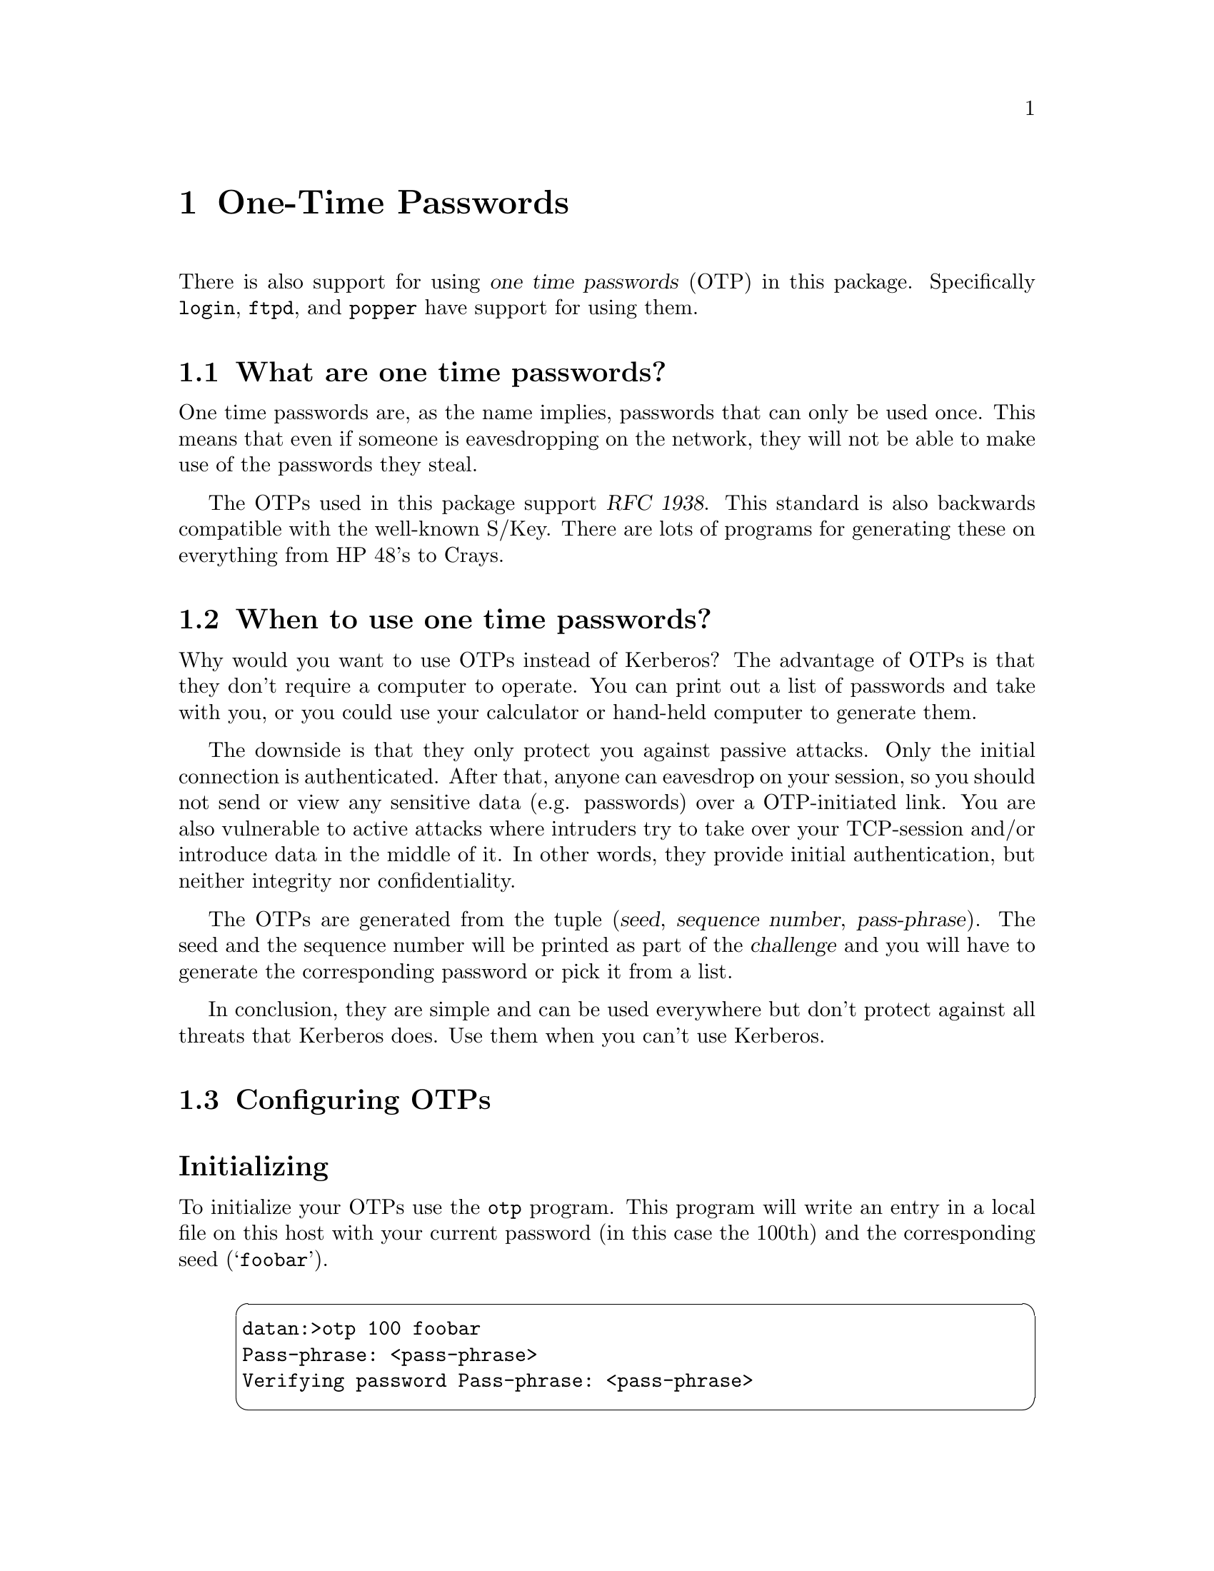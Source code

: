 @node  One-Time Passwords, Resolving frequent problems, How to set up a realm, Top
@chapter One-Time Passwords

@cindex OTP
@cindex One time passwords
There is also support for using @dfn{one time passwords} (OTP) in this
package.  Specifically @code{login}, @code{ftpd}, and @code{popper} have
support for using them.

@menu
* What are one time passwords?::  
* When to use one time passwords?::  
* Configuring OTPs::            
@end menu

@node  What are one time passwords?, When to use one time passwords?, One-Time Passwords, One-Time Passwords
@comment  node-name,  next,  previous,  up
@section What are one time passwords?

One time passwords are, as the name implies, passwords that can only
be used once.  This means that even if someone is eavesdropping on the
network, they will not be able to make use of the passwords they steal.

The OTPs used in this package support @cite{RFC 1938}.  This standard is
also backwards compatible with the well-known S/Key.  There are lots of
programs for generating these on everything from HP 48's to Crays.
@cindex S/Key

@node  When to use one time passwords?, Configuring OTPs, What are one time passwords?, One-Time Passwords
@comment  node-name,  next,  previous,  up
@section When to use one time passwords?

Why would you want to use OTPs instead of Kerberos?  The advantage of
OTPs is that they don't require a computer to operate.  You can print
out a list of passwords and take with you, or you could use your
calculator or hand-held computer to generate them.

The downside is that they only protect you against passive attacks.
Only the initial connection is authenticated.  After that, anyone can
eavesdrop on your session, so you should not send or view any sensitive
data (e.g. passwords) over a OTP-initiated link.  You are also
vulnerable to active attacks where intruders try to take over your
TCP-session and/or introduce data in the middle of it.  In other words,
they provide initial authentication, but neither integrity nor
confidentiality.

The OTPs are generated from the tuple (@var{seed}, @var{sequence
number}, @var{pass-phrase}).  The seed and the sequence number will be
printed as part of the @dfn{challenge} and you will have to generate the
corresponding password or pick it from a list.

In conclusion, they are simple and can be used everywhere but don't
protect against all threats that Kerberos does.  Use them when you can't
use Kerberos.

@node  Configuring OTPs,  , When to use one time passwords?, One-Time Passwords
@comment  node-name,  next,  previous,  up
@section Configuring OTPs

@heading Initializing

To initialize your OTPs use the @code{otp} program.  This program will
write an entry in a local file on this host with your current password
(in this case the 100th) and the corresponding seed (@samp{foobar}).
@pindex otp

@example
@cartouche
datan:>otp 100 foobar
Pass-phrase: <pass-phrase>
Verifying password Pass-phrase: <pass-phrase>
@end cartouche
@end example

@heading Generating

To print out a list of them there is a program called
@code{otpprint}.
@pindex otpprint

@example
@cartouche
datan:>otpprint 100 foobar
Pass-phrase: <pass-phrase>
91: SLAM BUY SUP DUSK SKY BEST
92: DEEM SIGH ROB RASH JUG MAT
93: DUET FISK HERS AREA TOLL SUP
94: WOW RAIN LEAK SARA MARK WING
95: COG YELL MILK CART ABE BAWL
96: GROW SILK GIST OMEN CAM ANNE
97: JAG QUAD NUT BEAT BHOY MAGI
98: ADAM USED GENE NIP EYE SIS
99: MY SUNG HERO AT DASH RAKE
100: CORN KNIT BOTH TOGO SOUL BOG
@end cartouche
@end example

@heading Using the OTPs

When you try to use one and have initialized a series of
one-time passwords for yourself you will get a challenge with the
algorithm being used, the sequence number, and the seed.  Enter those in
your generator or find the corresponding password in your list.

@example
@cartouche
login: assar
assar's [ otp-md5 99 foobar ] Password: <MY SUNG HERO AT DASH RAKE>
@end cartouche
@end example

The sequence number of the password will start at one less that the
number you gave to @code{otp} and decrease by one every time you use it.
You should try to keep track of which should be the current one so that
you can be assured that nobody has stolen some of your passwords and
used them.  When the number has reached zero you need to acquire a new
series of passwords.

Once you have initialized your series of passwords, you can always use
them at any password prompt where you get the challenge as shown above.

@heading Configuring servers

@code{ftpd}, @code{telnetd}, and @code{popper} can be configured to
require one-time passwords when the connection has not been kerberos
authenticated.  Check the man pages for these programs for the correct
options.
